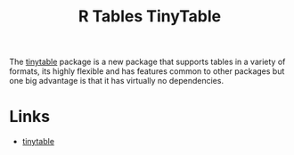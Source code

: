 :PROPERTIES:
:ID:       c00d4b6b-5c29-4033-a1d6-472159a9c0eb
:mtime:    20240204113310
:ctime:    20240204113310
:END:
#+TITLE: R Tables TinyTable
#+FILETAGS: :r:tables:

The [[https://vincentarelbundock.github.io/tinytable/][tinytable]] package is a new package that supports tables in a variety of formats, its highly flexible and has
features common to other packages but one big advantage is that it has virtually no dependencies.

* Links

+ [[https://vincentarelbundock.github.io/tinytable/][tinytable]]
